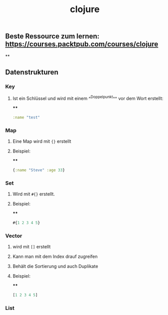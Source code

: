 #+TITLE: clojure

** Beste Ressource zum lernen: https://courses.packtpub.com/courses/clojure
**
** Datenstrukturen
*** Key
**** Ist ein Schlüssel und wird mit einem ^^Doppelpunkt^^ vor dem Wort erstellt:
****
#+BEGIN_SRC clojure
:name "test"
#+END_SRC
*** Map
**** Eine Map wird mit ~{}~ erstellt
**** Beispiel:
****
#+BEGIN_SRC clojure
{:name "Steve" :age 33}
#+END_SRC
*** Set
**** Wird mit ~#{}~ erstellt.
**** Beispiel:
****
#+BEGIN_SRC clojure
#{1 2 3 4 5}
#+END_SRC
*** Vector
**** wird mit ~[]~ erstellt
**** Kann man mit dem Index drauf zugreifen
**** Behält die Sortierung und auch Duplikate
**** Beispiel:
****
#+BEGIN_SRC clojure
[1 2 3 4 5]
#+END_SRC
*** **List**
